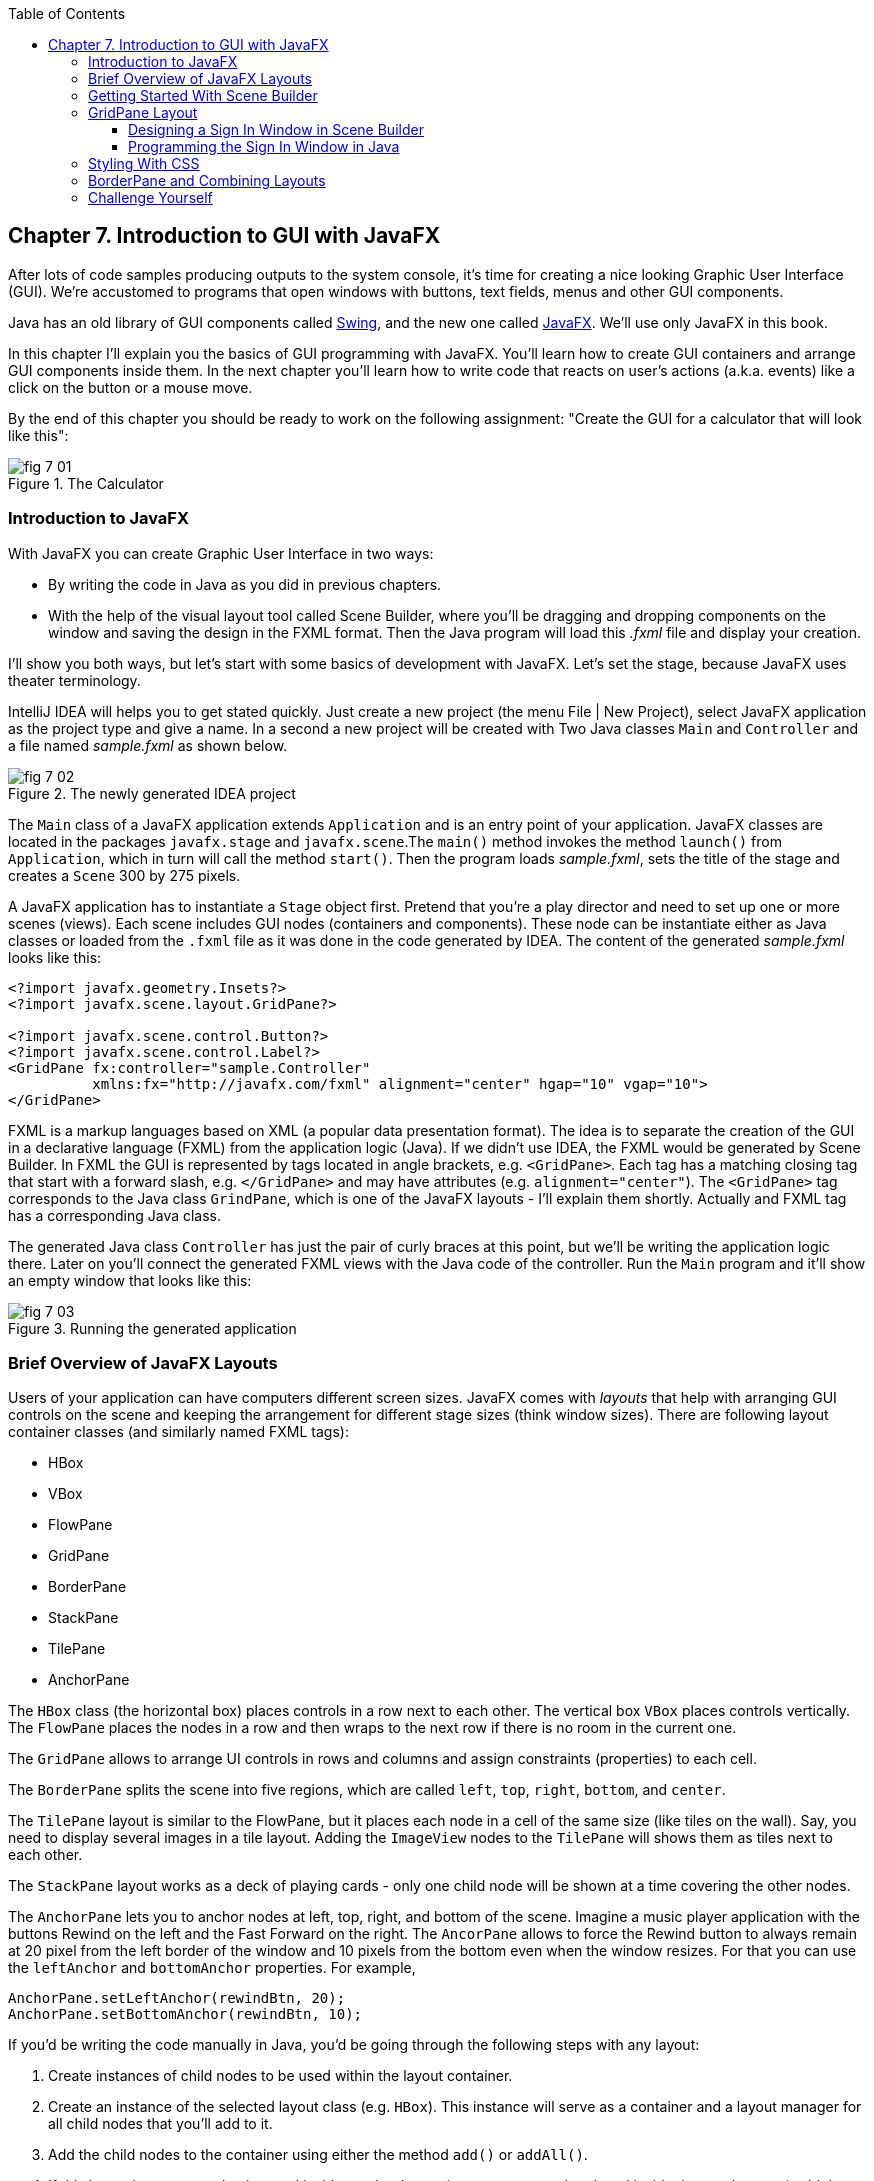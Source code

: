 :toc:
:toclevels: 4
:imagesdir: ./

== Chapter 7. Introduction to GUI with JavaFX 

After lots of code samples producing outputs to the system console, it's time for creating a nice looking Graphic User Interface (GUI). We're accustomed to programs that open windows with buttons, text fields, menus and other GUI components. 

Java has an old library of GUI components called http://docs.oracle.com/javase/tutorial/uiswing/[Swing], and the new one called http://docs.oracle.com/javafx/2/get_started/jfxpub-get_started.htm[JavaFX]. We'll use only JavaFX in this book.

In this chapter I'll explain you the basics of GUI programming with JavaFX. You'll learn how to create GUI containers and arrange GUI components inside them. In the next chapter you'll learn how to write code that reacts on user's actions (a.k.a. events) like a click on the button or a mouse move. 

By the end of this chapter you should be ready to work on the following assignment: "Create the GUI for a calculator that will look like this":

[[FIG7-1]]
.The Calculator
image::images/fig_7_01.png[]

=== Introduction to JavaFX

With JavaFX you can create Graphic User Interface in two ways:

* By writing the code in Java as you did in previous chapters.

* With the help of the visual layout tool called Scene Builder, where you'll be dragging and dropping components on the window and saving the design in the FXML format. Then the Java program will load this _.fxml_ file and display your creation.

I'll show you both ways, but let's start with some basics of development with JavaFX. Let's set the stage, because JavaFX uses theater terminology. 

IntelliJ IDEA will helps you to get stated quickly. Just  create a new project (the menu File | New Project), select JavaFX application as the project type and give a name. In a second a new project will be created with  Two Java classes `Main` and `Controller` and a file named _sample.fxml_ as shown below.

[[FIG7-2]]
.The newly generated IDEA project
image::images/fig_7_02.png[]

The `Main` class of a JavaFX application extends `Application` and is an entry point of your application. JavaFX classes are located in the packages `javafx.stage` and `javafx.scene`.The `main()` method invokes the method `launch()` from `Application`, which in turn will call the method `start()`. 
Then the program loads _sample.fxml_, sets the title of the stage and creates a `Scene` 300 by 275 pixels. 

A JavaFX application has to instantiate a `Stage` object first. Pretend that you're a play director and need to set up one or more scenes (views).  Each scene includes GUI nodes (containers and components).  These node can be instantiate either as Java classes or loaded from the `.fxml` file as it was done in the code generated by IDEA. The content of the generated _sample.fxml_ looks like this:

[source, xml]
----
<?import javafx.geometry.Insets?>
<?import javafx.scene.layout.GridPane?>

<?import javafx.scene.control.Button?>
<?import javafx.scene.control.Label?>
<GridPane fx:controller="sample.Controller"
          xmlns:fx="http://javafx.com/fxml" alignment="center" hgap="10" vgap="10">
</GridPane>
----

FXML is a markup languages based on XML (a popular data presentation format). The idea is to separate the creation of the GUI in a declarative language (FXML) from the application logic (Java). If we didn't use IDEA, the FXML would be generated by Scene Builder. In FXML the GUI is represented by tags located in angle brackets, e.g. `<GridPane>`. Each tag has a matching closing tag that start with a forward slash, e.g. `</GridPane>` and may have attributes (e.g. `alignment="center"`). The `<GridPane>` tag corresponds to the Java class `GrindPane`, which is one of the JavaFX layouts - I'll explain them shortly. Actually and FXML tag has a corresponding Java class.

The generated Java class `Controller` has just the pair of curly braces at this point, but we'll be writing the application logic there. Later on you'll connect the generated FXML views with the Java code of the controller. Run the `Main` program and it'll show an empty window that looks like this:

[[FIG7-3]]
.Running the generated application
image::images/fig_7_03.png[]

=== Brief Overview of JavaFX Layouts 

Users of your application can have computers different screen sizes. JavaFX comes with _layouts_ that help with arranging GUI controls on the scene and keeping the arrangement for different stage sizes (think window sizes). There are following layout container classes (and similarly named FXML tags):

* HBox
* VBox
* FlowPane
* GridPane
* BorderPane
* StackPane
* TilePane
* AnchorPane

The `HBox` class (the horizontal box) places controls in a row next to each other. The vertical box `VBox` places controls vertically. The `FlowPane` places the nodes in a row and then wraps to the next row if there is no room in the current one.

The `GridPane` allows to arrange UI controls in rows and columns and assign constraints (properties) to each cell.

The `BorderPane` splits the scene into five regions, which are called `left`, `top`, `right`, `bottom`, and `center`. 

The `TilePane` layout is similar to the FlowPane, but it places each node in a cell of the same size (like tiles on the wall). Say, you need to display several images in a tile layout. Adding the `ImageView` nodes to the `TilePane` will shows them as tiles next to each other. 

The `StackPane` layout works as a deck of playing cards - only one child node will be shown at a time covering the other nodes.

The `AnchorPane` lets you to anchor nodes at left, top, right, and bottom of the scene. Imagine a music player application with the buttons Rewind on the left and the Fast Forward on the right. The `AncorPane` allows to force the Rewind button to always remain at 20 pixel from the left border of the window and 10 pixels from the bottom even when the window resizes. For that you can use the `leftAnchor` and `bottomAnchor` properties. For example,

[source, java]
----
AnchorPane.setLeftAnchor(rewindBtn, 20);
AnchorPane.setBottomAnchor(rewindBtn, 10);
----

If you'd be writing the code manually in Java, you'd be going through the following steps with any layout:

1. Create instances of child nodes to be used within the layout container.

2. Create an instance of the selected layout class (e.g. `HBox`). This instance will serve as a container and a layout manager for all child nodes that you'll add to it.

3. Add the child nodes to the container using either the method `add()` or `addAll()`.

4. If this layout instance need to be used inside another layout (e.g. an `HBox` can be placed inside the `BorderPane`) add the instance created in Step 1 to the parent container by using the method `add()`.

But it's easier to create layouts and components using a visual tool, and this is what we'll do next.

=== Getting Started With Scene Builder

Scene Builder 2.0 is a visual layout tool for JavaFX applications by Oracle. Download it from http://goo.gl/9jOse6. Follow the http://goo.gl/rCt8x1[installation instructions] for your operational system and install Scene Builder on your computer. In this section I'll show you how to quickly get started with Scene Builder, but you should also watch this helpful https://www.youtube.com/watch?v=rHcnsEoSK_c[Youtube video].

You can start the Scene Builder either independently or from IDEA. For example, if you right-click on the _sample.fxml_ file in your newly generated IDEA project it'll show you a popup menu, which includes the item Open in SceneBuilder. Select this item. The very first time IDEA will ask you to confirm  the location of Scene Builder application on your computer. Then it'll open _sample.fxml_ in Scene Builder. This is how it looks on my computer:

[[FIG7-4]]
.Scene Builder with opened sample.fxml
image::images/fig_7_04.png[]

On the left panel you can select containers, controls, menus, shapes and drag and drop them in the middle panel. Not the GridPanel layout shown at the bottom left - the arrangement of GUI components inside of this scene will be controlled by `GridLayout`. Let me select the Button from the Controls section on the left and drop it in the middle. The Screen Builder's window will look like this:

[[FIG7-5]]
.Adding a button to the scene
image::images/fig_7_05.png[]

The right panel allows you to change the properties of this button. These little boxes with the digit one represent so called row and column constraints - we'll discuss them shortly.

The menu Preview | Show Preview in Window will show how your GUI will look during the right time. So far our one-button screen is not too fancy, and this is how it's preview looks like:

[[FIG7-6]]
.Scene Builder: previewing in window
image::images/fig_7_06.png[]

Let's save the changes in _sample.fxml_ (menu File | Save) and open this file in IDEA. There were no content between `<GridPanel>` and `</GridPanel>`in the generated _sample.fxml_, but now there is:

[source, xml]
----
<?xml version="1.0" encoding="UTF-8"?>

<?import javafx.scene.control.*?>
<?import java.lang.*?>
<?import javafx.scene.layout.*?>
<?import javafx.geometry.Insets?>
<?import javafx.scene.layout.GridPane?>
<?import javafx.scene.control.Button?>
<?import javafx.scene.control.Label?>

<GridPane alignment="center" hgap="10" vgap="10" xmlns:fx="http://javafx.com/fxml/1" xmlns="http://javafx.com/javafx/8" fx:controller="sample.Controller">
   <columnConstraints>
      <ColumnConstraints />
      <ColumnConstraints />
   </columnConstraints>
   <rowConstraints>
      <RowConstraints />
      <RowConstraints />
   </rowConstraints>
   <children>
      <Button mnemonicParsing="false" text="Button" 
         GridPane.columnIndex="1" GridPane.rowIndex="1" />
   </children>
</GridPane>
----

I'll go through the details of the `GridPane` layout in the next section, but please note that Scene Builder created some tags to specify the constraints for the rows and columns of the grid. The `Button` component is placed inside the grid in the cell located in the intersection of the column 1 and row 1. 


=== GridPane Layout

I'm not going to cover each JavaFX layout in details, but will show you how to use a pretty powerful layout - `GridPane`. When we'll work on the GUI for the calculator, I'll also show you how to design a scene using a combination of layouts.

GridPane divides the area into rows and columns and places GUI components (the nodes) into the grid cells. With `GridPane` layout cells don't have to have the same size - nodes can span. If the screen size changes, the content won't be rearranged and will maintain the grid look. 

Before placing the node into a cell you have to specify grid constraints such as `rowIndex` and `columnIndex` (the coordinate of the cell, which starts with 0,0). The `rowSpans` and `columnSpan` allow to make the cell as wide (or as tall) as several other cells. The `GridPane` http://docs.oracle.com/javase/8/javafx/api/javafx/scene/layout/GridPane.html[documentation] describes lots of various constraints that can define the behavior of each cell's content if the windows gets resized. I'll show you a basic example that uses some of these constraints.

==== Designing a Sign In Window in Scene Builder

I want to create a Sign In window where the user can enter the id, password and press the button Sign In. The scene will use `GridPane` layout. The first row will contain a `Label` and `TextField` for user id, the second row will have a similar pair for the password, and the third row of the grid will have one `Button` Sign In that should span two columns. This is how this window should look like:

[[FIG7-7]]
.The Sign In Window
image::images/fig_7_07.png[]

I'll start with creating a new IDEA JavaFX project (menus File | New Project |JavaFX Application)giving it a name Signin. The project with classes `Main`, `Controller` and the file _sample.fxml_ will be generated. Let's rename this FXML file into _signin.fxml_. IDEA will automatically change the corresponding line in the `Main` class to load this file instead of _sample.fxml_:

[source, java]
----
Parent root = FXMLLoader.load(getClass().getResource("signin.fxml"));
----

Rename the package from _sample_ to _signin_ (right-click menu, Refactor | Rename). Now open the file signin.fxml in Scene Builder and start thinking about laying out the components of our Sign In scene. Let's take another look at the image of the Sign In window. I can clearly see that GUI component are placed in three rows. The first two have a `Label` and `TextField` and the third one has a `Button`.  

I can also recognize two columns in the layout of the Sign In window. The first column has two `Label` components and the left side of the `Button`. The second column has two `TextFiled` components and the right size of the `Button`. We can also say that the `Button` _spans_ two columns. We've got a 2x3 grid!

Open the generated `signin.fxml` in Scene Builder. Since this file has already empty `<GrigPane>` tag, you'll see GridPane(0,0) as the root of the hierarchy in the bottom left corner as in Figure 4 above. So far this grid has zero rows and zero columns. Right-click in the middle of the screen and add three rows and two columns to the grid using the menus Add Row Below and Add Column After. When the GridPane is selected The Scene Builder's window may look similar to this:

[[FIG7-8]]
.A GridPane (2,3)
image::images/fig_7_08.png[]

Now let's drag from the Controls section on the left two `Label` controls and a `Button` and drop them into the appropriate cells in the first grid column. Change the text on these component to be UserID:, Password, and Sign In.
Then we could drag and drop two `TextField` objects in the top two cells in the second column. Actually, it's not a good idea to enter password in the clear text. I'll use the `TextField` for the user ID, and the `PasswordField` (it marks user's input) for password.

[[FIG7-9]]
.A GridPane with nodes in Scene Builder
image::images/fig_7_09.png[]

Note that the hierarchy of nodes is shown in the bottom left corner. On complex GUI layout it might be easier to select the GUI control in the Hierarchy panel than in the design area in the middle. Now select the menu Preview | Show Preview in Window and you'll see the following window:

[[FIG7-10]]
.Previwing in Scene Builder
image::images/fig_7_10.png[]

This window doesn't look exactly as we wanted, there are some issues with alignments, there is no spacing between the container and components, and the button Sign In doesn't span. But on the bright side, the `GridPane` controls the layout and if you'll try to stretch this window, GUI components won't change their relative positioning:

[[FIG7-11]]
.Streching the preview window in Scene Builder
image::images/fig_7_11.png[]

Let's do a couple of more property changes before we'll run this application from IDEA. The properties panel is located on the right and has three sections: Properties, Layout, and Code, and you'll find the properties to be change in n of these sections. 

1. On the left panel of Scene Builder select the `GridPane` and on the right panel change alignment to be TOP_LEFT.

2. Enter 10 for the padding on top, right, bottom and left for the `GridPane`. We need some spacing between the borders of the scene and the grid.

3. Select the `Button` on the left and then change the column span to be 2 and the preferred width to be a large number, say 300. This will make the button wide.  

4. Select the first column of the grid row by clicking on the little 0 on top of the grid. Set the both preferred and maximum width for this column to be 70.

5. Select the second column of the grid row by clicking on the little 1 on top of the grid. Set the both preferred and maximum width for this column to be 100.

After you do all these changes and save them, the file `signin.fxml` will look like this:

[source, xml]
----
<?xml version="1.0" encoding="UTF-8"?>

<?import javafx.geometry.*?>
<?import javafx.scene.control.*?>
<?import java.lang.*?>
<?import javafx.scene.layout.*?>
<?import javafx.geometry.Insets?>
<?import javafx.scene.layout.GridPane?>
<?import javafx.scene.control.Button?>
<?import javafx.scene.control.Label?>

<GridPane hgap="10" vgap="10" xmlns="http://javafx.com/javafx/8" xmlns:fx="http://javafx.com/fxml/1" fx:controller="signin.Controller">
   <rowConstraints>
      <RowConstraints minHeight="10.0" prefHeight="30.0" />
      <RowConstraints minHeight="10.0" prefHeight="30.0" />
      <RowConstraints minHeight="10.0" prefHeight="30.0" />
   </rowConstraints>
   <columnConstraints>
      <ColumnConstraints maxWidth="70.0" minWidth="10.0" prefWidth="70.0" />
      <ColumnConstraints maxWidth="100.0" minWidth="10.0" prefWidth="100.0" />
   </columnConstraints>
   <children>
      <Label alignment="CENTER" text="User ID:" />
      <Label text="Password:" GridPane.rowIndex="1" />
      <Button mnemonicParsing="false" prefWidth="300.0" text="Sign In" GridPane.columnSpan="2" GridPane.rowIndex="2" />
      <TextField GridPane.columnIndex="1" />
      <PasswordField GridPane.columnIndex="1" GridPane.rowIndex="1" />
   </children>
   <padding>
      <Insets bottom="10.0" left="10.0" right="10.0" top="10.0" />
   </padding>
</GridPane>
----

This is a declarative way of creating GUI in FXML. No Java coding was required to create the GUI for this application.

Finally, let's set the size of the stage so it can accommodate our scene. In IDEA, open the class `Main` and the code set the size of the scene to be 200x150 pixels.

[source, java]
----
primaryStage.setScene(new Scene(root, 200, 150));
----

Run the `Main` program and you'll see the window that looks like in Figure 7 above. The work that we've done in Scene Builder was a little tedious, but it didn't require any knowledge of Java. This means that this work can be given to a UI designer, while you'll concentrate on programming the application logic in Java. 

==== Programming the Sign In Window in Java

Some people like visual design tools, but others don't. If you prefer to program everything in Java without using Scene Builder and FXML, you can certainly do it. Below is the Java code of the Sign In window that I've written in Java. It'll produce the same output as in Figure 7.

[source, java]
----
public class GridPaneSample extends Application {

  public void start(Stage primaryStage) {
      
      final int TWO_COLUMN_SPAN = 2; 
      
      Label userIdLbl = new Label("User ID:");
      TextField userIdTxt = new TextField();
      Label userPwdLbl = new Label("Password:");
      PasswordField userPwdTxt = new PasswordField();

      GridPane root = new GridPane();
      root.setVgap(10);
      root.setPadding(new Insets(10));
      root.setAlignment(Pos.CENTER);
      
      // Using static methods for setting node constraints 
      GridPane.setConstraints(userIdLbl, 0, 0);
      GridPane.setConstraints(userIdTxt, 1, 0);
      GridPane.setConstraints(userPwdLbl, 0, 1);
      GridPane.setConstraints(userPwdTxt, 1, 1);

      root.getChildren().addAll(userIdLbl, userIdTxt, 
                                userPwdLbl, userPwdTxt);
      
      Button signInBtn = new Button ("Sign In");
      
      // Allow the button to be wider overriding preferred width       
      signInBtn.setPrefWidth(Double.MAX_VALUE);
 
      // using instance method for directly adding the node
      root.add(signInBtn,0,2,TWO_COLUMN_SPAN,1); 
  
      Scene scene = new Scene(root,250,150);
      primaryStage.setScene(scene);
      primaryStage.show();
  }

  public static void main(String[] args) {
      launch(args);
  }
}
----

After all your efforts in Scene Builder, this Java program shouldn't be difficult for you to understand. As you see, there are classes named similarly to FXML tags. FXML tags can have attributes (e.g. `vgap="10" `), and in Java you'd need to call the corresponding setter (e.g. `root.setVgap(10)`). So the choice is yours - FXML or Java. If you have _visual personality_ use FXML, otherwise use Java.

=== Styling With CSS

It would be boring if all applications would look the same. Application windows may have different colors, fonts, buttons with rounded corners or use special visual effects. In other words, applications have different styles. Even though you can style JavaFX GUI components programmatically (e.g. by calling methods `setFont()` or `setFill()`) separating styling from programming allows professional UI designers to take care of the look and feel while software developers implement application logic. 

Separating the work of programmers and designers became  popular in Web applications. Cascading Style Sheets (CSS) is a special language for styling UI. Styles of GUI components are stored in separate _.css_ files and are loaded and applied to components by the application's code. Sometimes this process is called _skinning_ - you can create an application that can "wear different skins" changing its look to the user's liking.  

Covering CSS in detail would require a separate book, but I'll show you a simple example of how the look of the GUI can be changed without the need to modify the Java code. 

You can either create so-called _CSS selectors_ to style a specific GUI component, a type of components (e.g. all buttons), or create a reusable style that can be applied programmatically to a selected component. 

To style a specific component it has to have a unique id. If you program GUI in Java, set in your Java code using the method `setId()`, for example:

[source,java]
----
Button signInBtn = new Button ("Sign In");
signInBtn.setId("submitBtn"); 
----

In FXML just add an `id` attribute to the tag of the component:

[source,xml]
----
<Button id="submitBtn" text="Sign In"> 
----

For a button with an id `submitBtn` you can add the following section to the CSS file to make its background color red:

[source, css]
----
#submitBtn{
  -fx-background-color: red;
}
----

You can find the names of the main CSS colors http://www.w3schools.com/cssref/css_colornames.asp[online]. In CSS the id type selectors start with the #-sign as in `#submitBtn`. 

If you want to apply a style to several components of the same type, you need to define a type selector. For example, to make the text of all `Label` components red, you can define the following CSS type selector:

[source, xml]
----
.label{
  -fx-text-fill: red;
} 
----

Note that CSS type selectors start with the dot. To create a _CSS class selector_ that can be applied to any component, define under the selector under an arbitrary name and apply it programmatically to the components of your choice.  For example, you can specify the following class selector:

[source, xml]
----
.bluelabel{
   -fx-text-fill: blue;
   -fx-font-family:verdana;
   -fx-font-style:italic;
}
----

This class selector defines the rules that will display text of the component in blue *bold* verdana font in _italic_ style. Typically, you'll be loading the entire CSS file when the application starts so all styles are available for use. If you use Java for GUI programming, you can apply a class selector to a specific button just like this:

[source, java]
----
Label userPwdLbl = new Label("Password:");
userPwdLbl.getStyleClass().add("bluelabel");
----

In FXML assigning a CSS class selector is done by adding the attribute `styleClass` to the tag element:

[source, xml]
----
<Label text="Password:" styleClass="bluelabel" GridPane.rowIndex="1" />
----

You may ask, "How am I supposed to know which style properties are available for a given JavaFX component?" All JavaFX styles are described in the online document titled http://docs.oracle.com/javase/8/javafx/api/javafx/scene/doc-files/cssref.html["JavaFX CSS Reference Guide"].  

Let's learn apply all these styling techniques to the Sign In window from the previous section. In IDEA Signin project create a new file _signin.css_ with the following content:

[source, css]
----
#submitBtn{
    -fx-background-color: lightskyblue;
    -fx-font-family:verdana;
    -fx-font-size:20;
    -fx-font-weight: bold;
    -fx-stroke:navy;
    -fx-font-style:italic;
    -fx-border-radius: 20;
    -fx-background-radius: 20;
    -fx-padding: 5;
}

.label{
    -fx-text-fill: red;
}    

.bluelabel{
   -fx-text-fill: blue;
   -fx-font-family:verdana;
   -fx-font-style:italic;
}
----

This file defines three styles:

* an id selector for the component with the id `submitBtn`
* a type selector for all `Label` components
* a class selector `bluelabel` that we can be applied to certain labels.

To apply this CSS file to our Sign In application add the attribute `id="submitBtn"` to the `<Button>` element in _signin.fxml_.

The add the attribute `styleClass="bluelabel"` to the `<Password>` tag in `signin.fxml`.

Finally, in `Main.java` load the `signin.css` and apply it to the scene. The new version of `Main.java` will look like this:

[source, java]
----
public class Main extends Application {

  @Override
  public void start(Stage primaryStage) throws Exception{
        Parent root = FXMLLoader.load(getClass().getResource("signin.fxml"));
      primaryStage.setTitle("Sign In");

      Scene scene  = new Scene(root, 200, 150);
        scene.getStylesheets().add(getClass()
              .getResource("signin.css").toExternalForm());

      primaryStage.setScene(scene);
      primaryStage.show();
    }


  public static void main(String[] args) {
      launch(args);
  }
}
----

Run the `Main` application and you'll see a differently styled Sign In window: 

[[FIG7-12]]
.Styled Sign In Window
image::images/fig_7_12.png[]

When the application loads our CSS file it see that all labels must be red because of the type selector for labels. But then the application notices that the style for the `Label` Password was overriden by `styleClass="bluelabel"`, so it paints the text _Password_ in blue. 

=== BorderPane and Combining Layouts

Pretty often you see applications that split the window into several distinct areas - the header goes on top, the navigation bar is on the left (or right), the footer's at the bottom of the page and a large content area occupies the middle portion of the window. The `BorderPane` layout allows you to do exactly this - split the scene into up to five regions called `left`, `top`, `right`, `bottom`, and `center`. 

Each of these regions can contain either a single GUI component or a container that will have "children" - components allocated in their own container, e.g. inside a `GridPane`. You'll use `BorderPane` layout with a nested `GridPane` while working on the calculator following instructions from the Challenge Yourself" section. Meanwhile, let's create a very basic window illustrating how the `BorderPane` layout works.

Open Scene Builder and create a new FXML file by selecting the menu File | New. Then drag `BorderPane` from the left and drop in the middle. Click on the `BorderPane` and you'll see a screen that can look as follows:

[[FIG7-13]]
.An Empty BorderPane
image::images/fig_7_13.png[]

Now select Insert TOP at the bottom left, and then drag add drop a `Label` from the Controls section on the onto the middle section of Screen Builder. Set the label's title "This is the Header". This text will be displayed at the top.

Now select Insert LEFT and then drag and drop `VBox` from the Containers area to the left side of the middle section of the Screen Builder. The `VBox` is a container for arranging GUI components vertically, which is what we need for creating a navigation menu. You'll see an empty gray area on the left.

[[FIG7-14]]
.Adding a VBox for navigation 
image::images/fig_7_14.png[]

Now select `VBOX` at the bottom left and add a couple of menu items to the empty `VBox`. Drag a `Button` from the Controls section and drop it onto the `VBox`. Change its text to read "Menu 1", and make it a little wider so it fits the `VBox` nicely. Add two more buttons labeled "Menu 2" and "Menu 3".

[[FIG7-15]]
.Adding buttons to VBox 
image::images/fig_7_15.png[]

Let's add a footer to the window now. Select Insert BOTTOM at the bottom left and then drag the `HBox` from the Containers area to the middle section. It'll look like a gray area at the bottom. Adjust its height so the footer doesn't take too much real estate in our scene. Now add three `Hyperlink` components from the Contols section to the footer and set their text to "Link 1", "Link 2", and "Link 3" correspondingly. The Scene Builder's window should look like this: 

[[FIG7-16]]
.Adding a footer with links 
image::images/fig_7_16.png[]

Select the menu Preview | Show Preview in Window will help you to see how the window will look during the runtime:

[[FIG7-17]]
.Previewing the window 
image::images/fig_7_17.png[]

Of course, this window may need more work on styling controls and adjusting sizes and alignments, but as long as you understand how to lay out a scene, the shouldn't be too difficult. Creating and applying CSS styles can may this windows a lot prettier.

Using Scene Builder's menu File | Save save the layout in a file _border.fxml_. If you open this file in any text editor, its content may look similar to this:

[source, xml]
----
<?xml version="1.0" encoding="UTF-8"?>

<?import javafx.scene.image.*?>
<?import javafx.scene.control.*?>
<?import java.lang.*?>
<?import javafx.scene.layout.*?>

<BorderPane maxHeight="-Infinity" maxWidth="-Infinity" minHeight="-Infinity" minWidth="-Infinity" prefHeight="400.0" prefWidth="600.0" xmlns="http://javafx.com/javafx/8" xmlns:fx="http://javafx.com/fxml/1">
   <top>
      <Label text="This is the Header" BorderPane.alignment="CENTER" />
   </top>
   <left>
      <VBox prefHeight="200.0" prefWidth="100.0" BorderPane.alignment="CENTER">
         <children>
            <Button mnemonicParsing="false" prefHeight="26.0" prefWidth="99.0" text="Menu 1" />
            <Button mnemonicParsing="false" prefHeight="26.0" prefWidth="99.0" text="Menu 2" />
            <Button mnemonicParsing="false" prefHeight="26.0" prefWidth="99.0" text="Menu 3" />
         </children>
      </VBox>
   </left>
   <bottom>
      <HBox prefHeight="42.0" prefWidth="600.0" BorderPane.alignment="CENTER">
         <children>
            <Hyperlink text="Link 1" />
            <Hyperlink text="Link 2" />
            <Hyperlink text="Link 3" />
         </children>
      </HBox>
   </bottom>
</BorderPane>

----

You can clearly see the regions of the `BorderPane` layout. The `<top>` region contains a label, while the `left` and `<bottom>` have container with their own layouts. In this example I have not used the `<center>` and `<right>` regions. Typically your program will be changing the content of the central area based on the user actions. For example, if the user clicks on the "Menu 1" button, JavaFX will generate a _clicked event_ and you'll show the content required for this selection. 

You'll learn how to process events in the next chapter. Now it's time to practice in working with combined layouts. 

=== Challenge Yourself

Using a combination of the `BorderPane` and `GridPane` layout create GUI for the calculator that looks as in Figure 1.  Add the `TextField` to the `north` of the `BorderPane` container and the `center` area should have a `GridPane` container with buttons. Most of the calculators have a display field on top and the buttons just below it. Then create a CSS file to add some cool styling to the calculator's buttons. 

After completing this assignment your buttons won't work just yet. We'll make them work in the next chapter.

